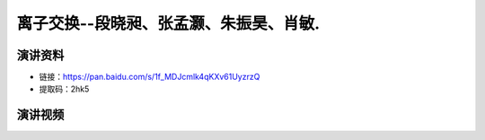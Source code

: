 离子交换--段晓昶、张孟灏、朱振昊、肖敏.
========================================================================================

演讲资料
--------------------------------

- 链接：https://pan.baidu.com/s/1f_MDJcmlk4qKXv61UyzrzQ 
- 提取码：2hk5 




演讲视频
------------------------------------

.. raw:: html


   <video width="100%" height="100%" controls>
   <source src="https://outin-0fed40cae50711eaa61200163e1c94a4.oss-cn-shanghai.aliyuncs.com/sv/3c26eee9-179e0283952/3c26eee9-179e0283952.mp4" type="video/mp4" />
   </video>
   
